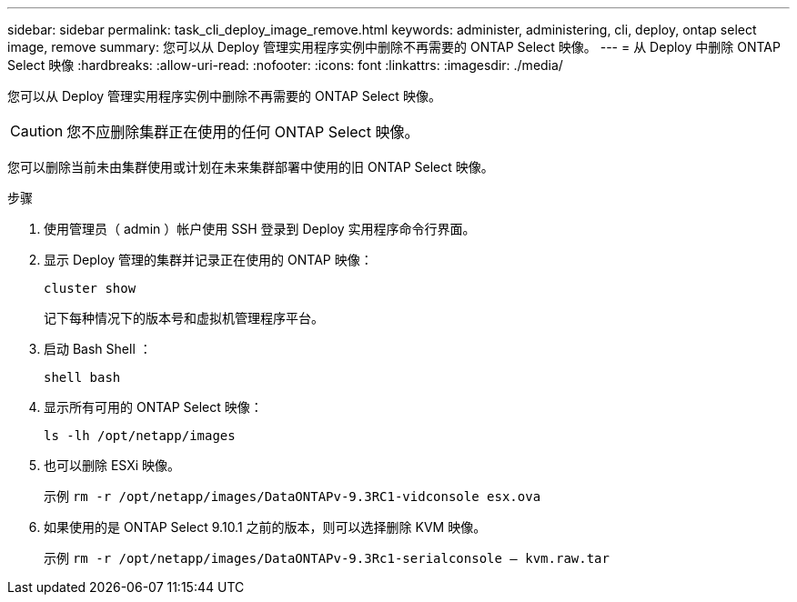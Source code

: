 ---
sidebar: sidebar 
permalink: task_cli_deploy_image_remove.html 
keywords: administer, administering, cli, deploy, ontap select image, remove 
summary: 您可以从 Deploy 管理实用程序实例中删除不再需要的 ONTAP Select 映像。 
---
= 从 Deploy 中删除 ONTAP Select 映像
:hardbreaks:
:allow-uri-read: 
:nofooter: 
:icons: font
:linkattrs: 
:imagesdir: ./media/


[role="lead"]
您可以从 Deploy 管理实用程序实例中删除不再需要的 ONTAP Select 映像。


CAUTION: 您不应删除集群正在使用的任何 ONTAP Select 映像。

您可以删除当前未由集群使用或计划在未来集群部署中使用的旧 ONTAP Select 映像。

.步骤
. 使用管理员（ admin ）帐户使用 SSH 登录到 Deploy 实用程序命令行界面。
. 显示 Deploy 管理的集群并记录正在使用的 ONTAP 映像：
+
`cluster show`

+
记下每种情况下的版本号和虚拟机管理程序平台。

. 启动 Bash Shell ：
+
`shell bash`

. 显示所有可用的 ONTAP Select 映像：
+
`ls -lh /opt/netapp/images`

. 也可以删除 ESXi 映像。
+
示例 `rm -r /opt/netapp/images/DataONTAPv-9.3RC1-vidconsole esx.ova`

. 如果使用的是 ONTAP Select 9.10.1 之前的版本，则可以选择删除 KVM 映像。
+
示例 `rm -r /opt/netapp/images/DataONTAPv-9.3Rc1-serialconsole — kvm.raw.tar`


